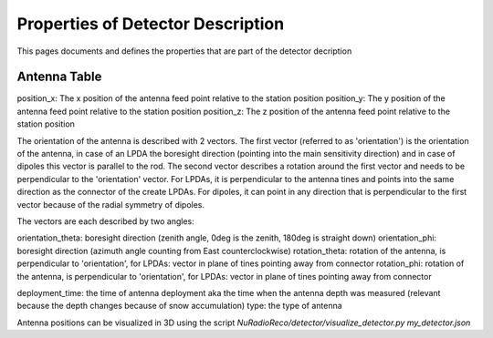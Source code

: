 Properties of Detector Description
=========================================
This pages documents and defines the properties that are part of the detector decription


Antenna Table
-----------------------------
position_x: The x position of the antenna feed point relative to the station position 
position_y: The y position of the antenna feed point relative to the station position 
position_z: The z position of the antenna feed point relative to the station position 

The orientation of the antenna is described with 2 vectors. The first vector (referred to as 'orientation') is the orientation of the antenna, in case
of an LPDA the boresight direction (pointing into the main sensitivity direction) and in case of dipoles this vector is
parallel to the rod. 
The second vector describes a rotation around the first vector and needs to be perpendicular to the 'orientation' vector. 
For LPDAs, it is perpendicular to the antenna tines and points into the same direction as the connector of the create LPDAs. 
For dipoles, it can point in any direction that is perpendicular to the first vector because of the radial symmetry of dipoles. 

.. image:: orientation_sketch.png
   :width: 600
   
The vectors are each described by two angles:

orientation_theta: boresight direction (zenith angle, 0deg is the zenith, 180deg is straight down)
orientation_phi: boresight direction (azimuth angle counting from East counterclockwise)
rotation_theta: rotation of the antenna, is perpendicular to 'orientation', for LPDAs: vector in plane of tines pointing away from connector
rotation_phi: rotation of the antenna, is perpendicular to 'orientation', for LPDAs: vector in plane of tines pointing away from connector

deployment_time: the time of antenna deployment aka the time when the antenna depth was measured (relevant because the depth changes because of snow accumulation)
type: the type of antenna

Antenna positions can be visualized in 3D using the script `NuRadioReco/detector/visualize_detector.py my_detector.json`